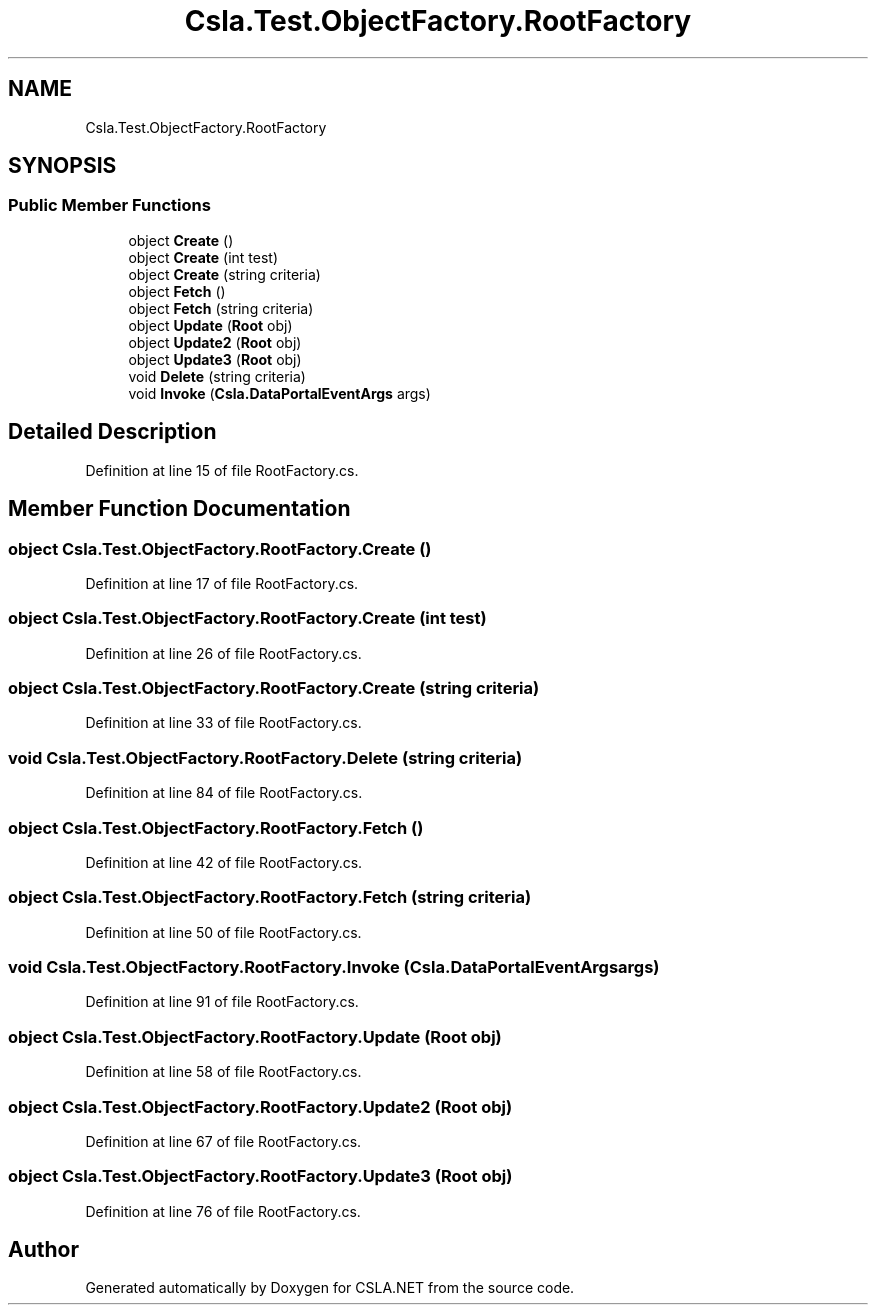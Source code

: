 .TH "Csla.Test.ObjectFactory.RootFactory" 3 "Wed Jul 21 2021" "Version 5.4.2" "CSLA.NET" \" -*- nroff -*-
.ad l
.nh
.SH NAME
Csla.Test.ObjectFactory.RootFactory
.SH SYNOPSIS
.br
.PP
.SS "Public Member Functions"

.in +1c
.ti -1c
.RI "object \fBCreate\fP ()"
.br
.ti -1c
.RI "object \fBCreate\fP (int test)"
.br
.ti -1c
.RI "object \fBCreate\fP (string criteria)"
.br
.ti -1c
.RI "object \fBFetch\fP ()"
.br
.ti -1c
.RI "object \fBFetch\fP (string criteria)"
.br
.ti -1c
.RI "object \fBUpdate\fP (\fBRoot\fP obj)"
.br
.ti -1c
.RI "object \fBUpdate2\fP (\fBRoot\fP obj)"
.br
.ti -1c
.RI "object \fBUpdate3\fP (\fBRoot\fP obj)"
.br
.ti -1c
.RI "void \fBDelete\fP (string criteria)"
.br
.ti -1c
.RI "void \fBInvoke\fP (\fBCsla\&.DataPortalEventArgs\fP args)"
.br
.in -1c
.SH "Detailed Description"
.PP 
Definition at line 15 of file RootFactory\&.cs\&.
.SH "Member Function Documentation"
.PP 
.SS "object Csla\&.Test\&.ObjectFactory\&.RootFactory\&.Create ()"

.PP
Definition at line 17 of file RootFactory\&.cs\&.
.SS "object Csla\&.Test\&.ObjectFactory\&.RootFactory\&.Create (int test)"

.PP
Definition at line 26 of file RootFactory\&.cs\&.
.SS "object Csla\&.Test\&.ObjectFactory\&.RootFactory\&.Create (string criteria)"

.PP
Definition at line 33 of file RootFactory\&.cs\&.
.SS "void Csla\&.Test\&.ObjectFactory\&.RootFactory\&.Delete (string criteria)"

.PP
Definition at line 84 of file RootFactory\&.cs\&.
.SS "object Csla\&.Test\&.ObjectFactory\&.RootFactory\&.Fetch ()"

.PP
Definition at line 42 of file RootFactory\&.cs\&.
.SS "object Csla\&.Test\&.ObjectFactory\&.RootFactory\&.Fetch (string criteria)"

.PP
Definition at line 50 of file RootFactory\&.cs\&.
.SS "void Csla\&.Test\&.ObjectFactory\&.RootFactory\&.Invoke (\fBCsla\&.DataPortalEventArgs\fP args)"

.PP
Definition at line 91 of file RootFactory\&.cs\&.
.SS "object Csla\&.Test\&.ObjectFactory\&.RootFactory\&.Update (\fBRoot\fP obj)"

.PP
Definition at line 58 of file RootFactory\&.cs\&.
.SS "object Csla\&.Test\&.ObjectFactory\&.RootFactory\&.Update2 (\fBRoot\fP obj)"

.PP
Definition at line 67 of file RootFactory\&.cs\&.
.SS "object Csla\&.Test\&.ObjectFactory\&.RootFactory\&.Update3 (\fBRoot\fP obj)"

.PP
Definition at line 76 of file RootFactory\&.cs\&.

.SH "Author"
.PP 
Generated automatically by Doxygen for CSLA\&.NET from the source code\&.
